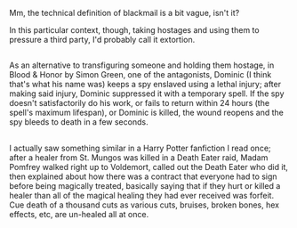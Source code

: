 :PROPERTIES:
:Author: Avaday_Daydream
:Score: 3
:DateUnix: 1525144890.0
:DateShort: 2018-May-01
:END:

Mm, the technical definition of blackmail is a bit vague, isn't it?

In this particular context, though, taking hostages and using them to pressure a third party, I'd probably call it extortion.

** 
   :PROPERTIES:
   :CUSTOM_ID: section
   :END:
As an alternative to transfiguring someone and holding them hostage, in Blood & Honor by Simon Green, one of the antagonists, Dominic (I think that's what his name was) keeps a spy enslaved using a lethal injury; after making said injury, Dominic suppressed it with a temporary spell. If the spy doesn't satisfactorily do his work, or fails to return within 24 hours (the spell's maximum lifespan), or Dominic is killed, the wound reopens and the spy bleeds to death in a few seconds.

** 
   :PROPERTIES:
   :CUSTOM_ID: section-1
   :END:
I actually saw something similar in a Harry Potter fanfiction I read once; after a healer from St. Mungos was killed in a Death Eater raid, Madam Pomfrey walked right up to Voldemort, called out the Death Eater who did it, then explained about how there was a contract that everyone had to sign before being magically treated, basically saying that if they hurt or killed a healer than all of the magical healing they had ever received was forfeit. Cue death of a thousand cuts as various cuts, bruises, broken bones, hex effects, etc, are un-healed all at once.
